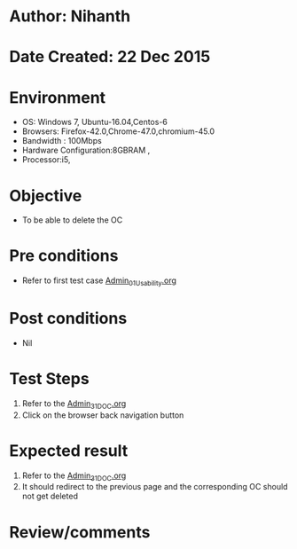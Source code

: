 * Author: Nihanth
* Date Created: 22 Dec 2015
* Environment
  - OS: Windows 7, Ubuntu-16.04,Centos-6
  - Browsers: Firefox-42.0,Chrome-47.0,chromium-45.0
  - Bandwidth : 100Mbps
  - Hardware Configuration:8GBRAM , 
  - Processor:i5,

* Objective
  - To be able to delete the OC

* Pre conditions
  - Refer to first test case [[https://github.com/vlead/outreach-portal/blob/master/test-cases/integration_test-cases/Admin/Admin_01_Usability.org][Admin_01_Usability.org]]

* Post conditions
  - Nil
* Test Steps
  1. Refer to the [[https://github.com/vlead/outreach-portal/blob/master/test-cases/integration_test-cases/Admin/Admin_31_DOC.org][Admin_31_DOC.org]] 
  2. Click on the browser back navigation button

* Expected result
  1. Refer to the [[https://github.com/vlead/outreach-portal/blob/master/test-cases/integration_test-cases/Admin/Admin_31_DOC.org][Admin_31_DOC.org]]  
  2. It should redirect to the previous page and the corresponding OC should not get deleted

* Review/comments


